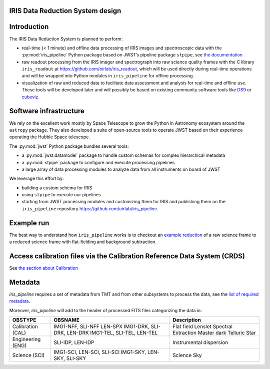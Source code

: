 IRIS Data Reduction System design
=================================

Introduction
============

The IRIS Data Reduction System is planned to perform:

-  real-time (< 1 minute) and offline data processing of IRIS images and
   spectroscopic data with the
   :py:mod:`iris_pipeline` Python
   package based on JWST’s pipeline package
   ``stpipe``, see `the documentation <https://jwst-pipeline.readthedocs.io/en/latest/jwst/stpipe/>`_
-  raw readout processing from the IRIS imager and spectrograph into raw
   science quality frames with the C library
   ``iris_readout`` at https://github.com/oirlab/iris_readout, which
   will be used directly during real-time operations and will be wrapped
   into Python modules in ``iris_pipeline`` for offline processing.
-  visualization of raw and reduced data to facilitate data assessment
   and analysis for real-time and offline use. These tools will be
   developed later and will possibly be based on existing community
   software tools like `DS9 <http://ds9.si.edu/site/Home.html>`_ or
   `cubeviz <https://cubeviz.readthedocs.io/>`_.

Software infrastructure
=======================

We rely on the excellent work mostly by Space Telescope to grow the
Python in Astronomy ecosystem around the ``astropy`` package. They also
developed a suite of open-source tools to operate JWST based on their
experience operating the Hubble Space telescope.

The :py:mod:`jwst` Python package
bundles several tools:

-  a :py:mod:`jwst.datamodel` package to handle custom schemas for complex
   hierarchical metadata
-  a :py:mod:`stpipe` package to configure and execute processing pipelines
-  a large array of data processing modules to analyze data from all
   instruments on board of JWST

We leverage this effort by:

-  building a custom schema for IRIS
-  using ``stpipe`` to execute our pipelines
-  starting from JWST processing modules and customizing them for IRIS
   and publishing them on the ``iris_pipeline``
   repository https://github.com/oirlab/iris_pipeline.

Example run
===========

The best way to understand how ``iris_pipeline`` works is to checkout an
`example reduction <example-run>`_ of a raw science frame to a reduced
science frame with flat-fielding and background subtraction.

Access calibration files via the Calibration Reference Data System (CRDS)
=========================================================================

See `the section about Calibration <calibration-database>`_

Metadata
========

`iris_pipeline` requires a set of metadata from TMT and from other subsystems to process the data,
see the `list of required metadata <https://github.com/tmt-icd/IRIS-Model-Files/blob/master/drs/drs-assembly/subscribe-model.conf>`_.

Moreover, `iris_pipeline` will add to the header of processed FITS files categorizing the data in:

===================  ==================================  ======================================
OBSTYPE              OBSNAME                             Description
===================  ==================================  ======================================
Calibration (CAL)    IMG1-NFF, SLI-NFF                   Flat field
                     LEN-SPX                             Lenslet Spectral Extraction
                     IMG1-DRK, SLI-DRK, LEN-DRK          Master dark
                     IMG1-TEL, SLI-TEL, LEN-TEL          Telluric Star
Engineering (ENG)    SLI-IDP, LEN-IDP                    Instrumental dispersion
Science (SCI)        IMG1-SCI, LEN-SCI, SLI-SCI          Science
                     IMG1-SKY, LEN-SKY, SLI-SKY          Sky
===================  ==================================  ======================================

